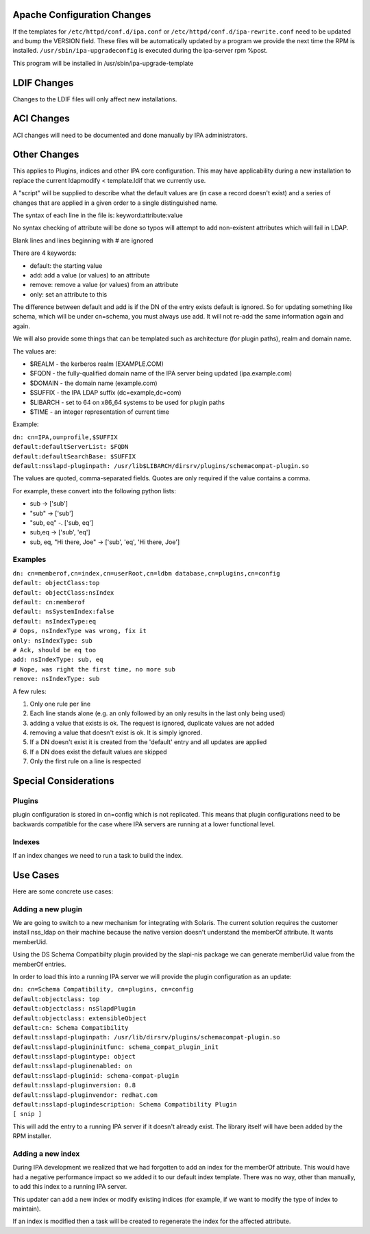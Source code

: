 .. _apache_configuration_changes:

Apache Configuration Changes
----------------------------

If the templates for ``/etc/httpd/conf.d/ipa.conf`` or
``/etc/httpd/conf.d/ipa-rewrite.conf`` need to be updated and bump the
VERSION field. These files will be automatically updated by a program we
provide the next time the RPM is installed.
``/usr/sbin/ipa-upgradeconfig`` is executed during the ipa-server rpm
%post.

This program will be installed in /usr/sbin/ipa-upgrade-template

.. _ldif_changes:

LDIF Changes
------------

Changes to the LDIF files will only affect new installations.

.. _aci_changes:

ACI Changes
----------------------------------------------------------------------------------------------

ACI changes will need to be documented and done manually by IPA
administrators.

.. _other_changes:

Other Changes
----------------------------------------------------------------------------------------------

This applies to Plugins, indices and other IPA core configuration. This
may have applicability during a new installation to replace the current
ldapmodify < template.ldif that we currently use.

A "script" will be supplied to describe what the default values are (in
case a record doesn't exist) and a series of changes that are applied in
a given order to a single distinguished name.

The syntax of each line in the file is: keyword:attribute:value

No syntax checking of attribute will be done so typos will attempt to
add non-existent attributes which will fail in LDAP.

Blank lines and lines beginning with # are ignored

There are 4 keywords:

-  default: the starting value
-  add: add a value (or values) to an attribute
-  remove: remove a value (or values) from an attribute
-  only: set an attribute to this

The difference between default and add is if the DN of the entry exists
default is ignored. So for updating something like schema, which will be
under cn=schema, you must always use add. It will not re-add the same
information again and again.

We will also provide some things that can be templated such as
architecture (for plugin paths), realm and domain name.

The values are:

-  $REALM - the kerberos realm (EXAMPLE.COM)
-  $FQDN - the fully-qualified domain name of the IPA server being
   updated (ipa.example.com)
-  $DOMAIN - the domain name (example.com)
-  $SUFFIX - the IPA LDAP suffix (dc=example,dc=com)
-  $LIBARCH - set to 64 on x86_64 systems to be used for plugin paths
-  $TIME - an integer representation of current time

Example:

| ``dn: cn=IPA,ou=profile,$SUFFIX``
| ``default:defaultServerList: $FQDN``
| ``default:defaultSearchBase: $SUFFIX``
| ``default:nsslapd-pluginpath: /usr/lib$LIBARCH/dirsrv/plugins/schemacompat-plugin.so``

The values are quoted, comma-separated fields. Quotes are only required
if the value contains a comma.

For example, these convert into the following python lists:

-  sub -> ['sub']
-  "sub" -> ['sub']
-  "sub, eq" -. ['sub, eq']
-  sub,eq -> ['sub', 'eq']
-  sub, eq, "Hi there, Joe" -> ['sub', 'eq', 'Hi there, Joe']

Examples
^^^^^^^^

| ``dn: cn=memberof,cn=index,cn=userRoot,cn=ldbm database,cn=plugins,cn=config``
| ``default: objectClass:top``
| ``default: objectClass:nsIndex``
| ``default: cn:memberof``
| ``default: nsSystemIndex:false``
| ``default: nsIndexType:eq``
| ``# Oops, nsIndexType was wrong, fix it``
| ``only: nsIndexType: sub``
| ``# Ack, should be eq too``
| ``add: nsIndexType: sub, eq``
| ``# Nope, was right the first time, no more sub``
| ``remove: nsIndexType: sub``

A few rules:

#. Only one rule per line
#. Each line stands alone (e.g. an only followed by an only results in
   the last only being used)
#. adding a value that exists is ok. The request is ignored, duplicate
   values are not added
#. removing a value that doesn't exist is ok. It is simply ignored.
#. If a DN doesn't exist it is created from the 'default' entry and all
   updates are applied
#. If a DN does exist the default values are skipped
#. Only the first rule on a line is respected

.. _special_considerations:

Special Considerations
----------------------------------------------------------------------------------------------

Plugins
^^^^^^^

plugin configuration is stored in cn=config which is not replicated.
This means that plugin configurations need to be backwards compatible
for the case where IPA servers are running at a lower functional level.

Indexes
^^^^^^^

If an index changes we need to run a task to build the index.

.. _use_cases107:

Use Cases
----------------------------------------------------------------------------------------------

Here are some concrete use cases:

.. _adding_a_new_plugin:

Adding a new plugin
^^^^^^^^^^^^^^^^^^^

We are going to switch to a new mechanism for integrating with Solaris.
The current solution requires the customer install nss_ldap on their
machine because the native version doesn't understand the memberOf
attribute. It wants memberUid.

Using the DS Schema Compatibilty plugin provided by the slapi-nis
package we can generate memberUid value from the memberOf entries.

In order to load this into a running IPA server we will provide the
plugin configuration as an update:

| ``dn: cn=Schema Compatibility, cn=plugins, cn=config``
| ``default:objectclass: top``
| ``default:objectclass: nsSlapdPlugin``
| ``default:objectclass: extensibleObject``
| ``default:cn: Schema Compatibility``
| ``default:nsslapd-pluginpath: /usr/lib/dirsrv/plugins/schemacompat-plugin.so``
| ``default:nsslapd-plugininitfunc: schema_compat_plugin_init``
| ``default:nsslapd-plugintype: object``
| ``default:nsslapd-pluginenabled: on``
| ``default:nsslapd-pluginid: schema-compat-plugin``
| ``default:nsslapd-pluginversion: 0.8``
| ``default:nsslapd-pluginvendor: redhat.com``
| ``default:nsslapd-plugindescription: Schema Compatibility Plugin``
| ``[ snip ]``

This will add the entry to a running IPA server if it doesn't already
exist. The library itself will have been added by the RPM installer.

.. _adding_a_new_index:

Adding a new index
^^^^^^^^^^^^^^^^^^

During IPA development we realized that we had forgotten to add an index
for the memberOf attribute. This would have had a negative performance
impact so we added it to our default index template. There was no way,
other than manually, to add this index to a running IPA server.

This updater can add a new index or modify existing indices (for
example, if we want to modify the type of index to maintain).

If an index is modified then a task will be created to regenerate the
index for the affected attribute.
